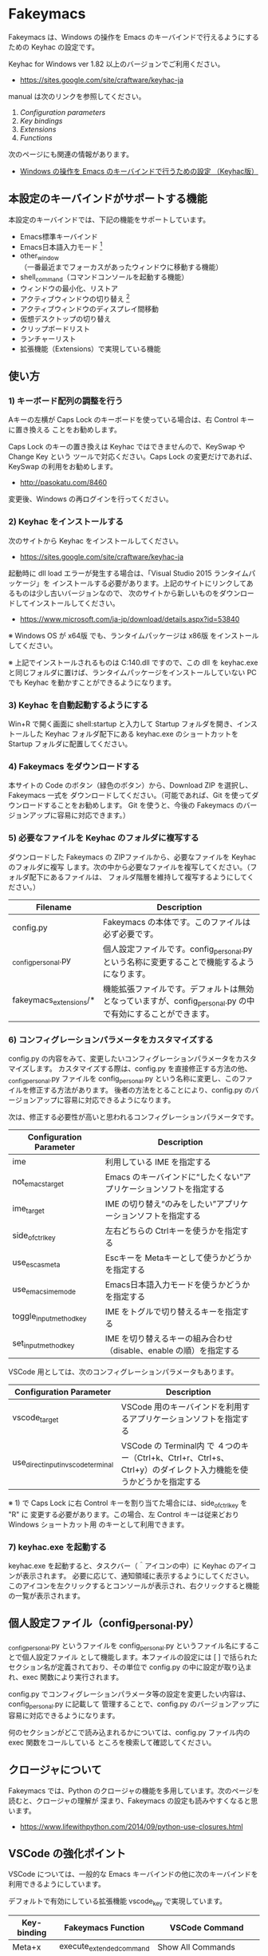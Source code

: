 #+STARTUP: showall indent

* Fakeymacs

Fakeymacs は、Windows の操作を Emacs のキーバインドで行えるようにするための
Keyhac の設定です。

Keyhac for Windows ver 1.82 以上のバージョンでご利用ください。

- https://sites.google.com/site/craftware/keyhac-ja

manual は次のリンクを参照してください。

1. [[fakeymacs_manuals/configuration_parameters.org][Configuration parameters]]
1. [[fakeymacs_manuals/key_bindings.org][Key bindings]]
1. [[fakeymacs_manuals/extensions.org][Extensions]]
1. [[fakeymacs_manuals/functions.org][Functions]]

次のページにも関連の情報があります。

- [[https://www49.atwiki.jp/ntemacs/pages/25.html][Windows の操作を Emacs のキーバインドで行うための設定 （Keyhac版）]]

** 本設定のキーバインドがサポートする機能

本設定のキーバインドでは、下記の機能をサポートしています。

- Emacs標準キーバインド
- Emacs日本語入力モード [1]
- other_window（一番最近までフォーカスがあったウィンドウに移動する機能）
- shell_command（コマンドコンソールを起動する機能）
- ウィンドウの最小化、リストア
- アクティブウィンドウの切り替え [2]
- アクティブウィンドウのディスプレイ間移動
- 仮想デスクトップの切り替え
- クリップボードリスト
- ランチャーリスト
- 拡張機能（Extensions）で実現している機能

[1] IME が ON の時に文字（英数字か、スペースを除く特殊文字）を入力すると起動するモードです。
（モードに入ると、▲のマークが表示されます。） Emacs日本語入力モードになると Emacsキーバインド
として利用できるキーが限定され、その他のキーは Windows にそのまま渡されるようになるため、
IME のショートカットキーが利用できるようになります。
また、このモードでは IME のショートカットを置き換える機能もサポートしており、初期値では
「ことえり」のキーバインドを利用できるようにしています。

[2] アクティブウィンドウの切り替えのキーの初期値は未設定（None）としています。このため、起動
するためのキーは、デフォルトキーの A-S-Tab、A-Tab となります。起動後は A-p、A-n で
アクティブウィンドウの切り替え、A-g で切り替え画面の終了（キャンセル）が利用できます。

** 使い方

*** 1) キーボード配列の調整を行う

Aキーの左横が Caps Lock のキーボードを使っている場合は、右 Control キーに置き換える
ことをお勧めします。

Caps Lock のキーの置き換えは Keyhac ではできませんので、KeySwap や Change Key という
ツールで対応ください。Caps Lock の変更だけであれば、KeySwap の利用をお勧めします。

- http://pasokatu.com/8460

変更後、Windows の再ログインを行ってください。

*** 2) Keyhac をインストールする

次のサイトから Keyhac をインストールしてください。

- https://sites.google.com/site/craftware/keyhac-ja

起動時に dll load エラーが発生する場合は、「Visual Studio 2015 ランタイムパッケージ」を
インストールする必要があります。上記のサイトにリンクしてあるものは少し古いバージョンなので、
次のサイトから新しいものをダウンロードしてインストールしてください。

- https://www.microsoft.com/ja-jp/download/details.aspx?id=53840

※ Windows OS が x64版 でも、ランタイムパッケージは x86版 をインストールしてください。

※ 上記でインストールされるものは C:\Windows\SysWOW64\msvcp140.dll ですので、この dll を
keyhac.exe と同じフォルダに置けば、ランタイムパッケージをインストールしていない PC でも
Keyhac を動かすことができるようになります。

*** 3) Keyhac を自動起動するようにする

Win+R で開く画面に shell:startup と入力して Startup フォルダを開き、インストールした Keyhac
フォルダ配下にある keyhac.exe のショートカットを Startup フォルダに配置してください。

*** 4) Fakeymacs をダウンロードする

本サイトの Code のボタン（緑色のボタン）から、Download ZIP を選択し、Fakeymacs 一式を
ダウンロードしてください。（可能であれば、Git を使ってダウンロードすることをお勧めします。
Git を使うと、今後の Fakeymacs のバージョンアップに容易に対応できます。）

*** 5) 必要なファイルを Keyhac のフォルダに複写する

ダウンロードした Fakeymacs の ZIPファイルから、必要なファイルを Keyhac のフォルダに複写
します。次の中から必要なファイルを複写してください。（フォルダ配下にあるファイルは、
フォルダ階層を維持して複写するようにしてください。）

|------------------------+-------------------------------------------------------------------------------------------------------------|
| Filename               | Description                                                                                                 |
|------------------------+-------------------------------------------------------------------------------------------------------------|
| config.py              | Fakeymacs の本体です。このファイルは必ず必要です。                                                          |
| _config_personal.py    | 個人設定ファイルです。config_personal.py という名称に変更することで機能するようになります。                 |
| fakeymacs_extensions/* | 機能拡張ファイルです。デフォルトは無効となっていますが、config_personal.py の中で有効にすることができます。 |
|------------------------+-------------------------------------------------------------------------------------------------------------|

*** 6) コンフィグレーションパラメータをカスタマイズする

config.py の内容をみて、変更したいコンフィグレーションパラメータをカスタマイズします。
カスタマイズする際は、config.py を直接修正する方法の他、_config_personal.py ファイルを
config_personal.py という名称に変更し、このファイルを修正する方法があります。
後者の方法をとることにより、config.py のバージョンアップに容易に対応できるようになります。

次は、修正する必要性が高いと思われるコンフィグレーションパラメータです。

|-------------------------+----------------------------------------------------------------------|
| Configuration Parameter | Description                                                          |
|-------------------------+----------------------------------------------------------------------|
| ime                     | 利用している IME を指定する                                          |
| not_emacs_target        | Emacs のキーバインドに“したくない”アプリケーションソフトを指定する |
| ime_target              | IME の切り替え“のみをしたい”アプリケーションソフトを指定する       |
| side_of_ctrl_key        | 左右どちらの Ctrlキーを使うかを指定する                              |
| use_esc_as_meta         | Escキーを Metaキーとして使うかどうかを指定する                       |
| use_emacs_ime_mode      | Emacs日本語入力モードを使うかどうかを指定する                        |
| toggle_input_method_key | IME をトグルで切り替えるキーを指定する                               |
| set_input_method_key    | IME を切り替えるキーの組み合わせ（disable、enable の順）を指定する   |
|-------------------------+----------------------------------------------------------------------|

VSCode 用としては、次のコンフィグレーションパラメータもあります。

|-------------------------------------+------------------------------------------------------------------------------------------------------------------|
| Configuration Parameter             | Description                                                                                                      |
|-------------------------------------+------------------------------------------------------------------------------------------------------------------|
| vscode_target                       | VSCode 用のキーバインドを利用するアプリケーションソフトを指定する                                                |
| use_direct_input_in_vscode_terminal | VSCode の Terminal内 で ４つのキー（Ctrl+k、Ctrl+r、Ctrl+s、Ctrl+y）のダイレクト入力機能を使うかどうかを指定する |
|-------------------------------------+------------------------------------------------------------------------------------------------------------------|

※ 1) で Caps Lock に右 Control キーを割り当てた場合には、side_of_ctrl_key を "R" に
変更する必要があります。この場合、左 Control キーは従来どおり Windows ショートカット用
のキーとして利用できます。

*** 7) keyhac.exe を起動する

keyhac.exe を起動すると、タスクバー（＾アイコンの中）に Keyhac のアイコンが表示されます。
必要に応じて、通知領域に表示するようにしてください。
このアイコンを左クリックするとコンソールが表示され、右クリックすると機能の一覧が表示されます。

** 個人設定ファイル（config_personal.py）

_config_personal.py というファイルを config_personal.py というファイル名にすることで個人設定ファイル
として機能します。本ファイルの設定には [ ] で括られたセクション名が定義されており、その単位で config.py
の中に設定が取り込まれ、exec 関数により実行されます。

config.py でコンフィグレーションパラメータ等の設定を変更したい内容は、config_personal.py に記載して
管理することで、config.py のバージョンアップに容易に対応できるようになります。

何のセクションがどこで読み込まれるかについては、config.py ファイル内の exec 関数をコールしている
ところを検索して確認してください。

** クロージャについて

Fakeymacs では、Python のクロージャの機能を多用しています。次のページを読むと、クロージャの理解が
深まり、Fakeymacs の設定も読みやすくなると思います。

- https://www.lifewithpython.com/2014/09/python-use-closures.html

** VSCode の強化ポイント

VSCode については、一般的な Emacs キーバインドの他に次のキーバインドを利用できるようにしています。

デフォルトで有効にしている拡張機能 vscode_key で実現しています。

|-------------+-------------------------------+----------------------------------------|
| Key-binding | Fakeymacs Function            | VSCode Command                         |
|-------------+-------------------------------+----------------------------------------|
| Meta+x      | execute_extended_command      | Show All Commands                      |
| Ctl+x o     | other_group                   | Navigate Between Editor Groups         |
| Ctl+x 0     | delete_group                  | Close All Editors in Group             |
| Ctl+x 1     | delete_other_groups           | Close Editors in Other Groups          |
| Ctl+x 2     | split_editor_below            | Split Editor Orthogonal                |
| Ctl+x 3     | split_editor_right            | Split Editor                           |
| Meta+;      | comment_dwim                  | Toggle Line Comment                    |
| Ctrl+Alt+p  | mark_up                       | cursorColumnSelectUp                   |
| Ctrl+Alt+n  | mark_down                     | cursorColumnSelectDown                 |
| Ctrl+Alt+b  | mark + backward_char          | cursorLeftSelect                       |
| Ctrl+Alt+f  | mark + forward_char           | cursorRightSelect                      |
| Ctrl+Alt+a  | mark + move_beginning_of_line | cursorHomeSelect                       |
| Ctrl+Alt+e  | mark + move_end_of_line       | cursorEndSelect                        |
| Ctrl+Alt+d  | mark_next_like_this           | Add Selection To Next Find Match       |
| Ctrl+Alt+s  | skip_to_next_like_this        | Move Last Selection To Next Find Match |
|-------------+-------------------------------+----------------------------------------|

VSCode に vcode-dired Extension、Center Editor Window Extension、Search in Current File を
インストールし、Fakeymacs の 拡張機能 vscode-extensions を有効にすることにより、
次のキーバインドも利用可能となります。

|--------------+--------------------+------------------------|
| Key-binding  | Fakeymacs Function | VSCode Command         |
|--------------+--------------------+------------------------|
| Ctl+x d      | dired              | Open dired buffer      |
| Ctrl+l       | recenter           | Center Editor Window   |
| Ctl+x Ctrl+o | occor              | Search in Current File |
|--------------+--------------------+------------------------|

※ Meta で Esc を利用したい場合には、use_esc_as_meta 変数を True にしてください。True にした
場合に Esc を入力するには、Esc を二回押下してください。

※ これらの機能を実現するにあたり、vscodeExecuteCommand 関数を作成しています。この関数を使う
ことにより、ショートカットキーが割り当てられていない VSCode のコマンドでも、Fakeymacs から
実行できるようにしています。

※ vscodeExecuteCommand 関数内では日本語入力モードの切り替えを行っているのですが、Google
日本語入力を利用して入力モードのポップアップを表示する設定にしている場合、このポップアップが
何度も表示される症状が発生するようです。このため、ポップアップを非表示にする設定にしてご利用
ください。（https://memotora.com/2014/10/05/google-ime-pop-up-setting/）

*** ● use_direct_input_in_vscode_terminal 変数

VSCode の WSL Terminal内 で Ctrl+k、Ctrl+r、Ctrl+s、Ctrl+y の４つのキーをダイレクト入力できる
ようにするため、この変数を導入しています。初期値を False（使わない）とし、仕様を理解した方のみ
使う機能としています。

use_direct_input_in_vscode_terminal 変数を True にしている場合には、次のキーを押下して
Terminal に移行すことで、上記の４つのキーの入力ができるようになります。

|------------------------------+--------------------+----------------------------------|
| Key-binding                  | Fakeymacs Function | VSCode Command                   |
|------------------------------+--------------------+----------------------------------|
| Ctrl+BackQuote（US）         | toggle_terminal    | Toggle Integrated Terminal -like |
| Ctrl+<半角/全角>（JP）       | toggle_terminal    | Toggle Integrated Terminal -like |
| Ctrl+Atmark（JP）            | toggle_terminal    | Toggle Integrated Terminal -like |
|------------------------------+--------------------+----------------------------------|
| Ctrl+Shift+BackQuote（US）   | create_terminal    | Create New Integrated Terminal   |
| Ctrl+Shift+<半角/全角>（JP） | create_terminal    | Create New Integrated Terminal   |
| Ctrl+Shift+Atmark（JP）      | create_terminal    | Create New Integrated Terminal   |
|------------------------------+--------------------+----------------------------------|

※ Ctrl+k を利用できるようにするには、VSCode の 設定で terminal.integrated.allowChords
を false にする必要があります。
（https://code.visualstudio.com/docs/editor/integrated-terminal#_chord-keybindings-in-the-terminal）

※ Ctrl+s を利用できるようにするには、bash で stty stop undef の設定をする必要があります。
この設定をしないでこのキーを押下すると stop から戻れなくなりますのでご注意ください。

Terminal から抜ける場合は次のキーを利用するようにしてください。先の４つのキーが VSCode の
ショートカットキーとして認識されるように戻ります。

|------------------------+------------------------------+-------------------------------------|
| Key-binding            | Fakeymacs Function           | VSCode Command                      |
|------------------------+------------------------------+-------------------------------------|
| Ctrl+BackQuote（US）   | toggle_terminal              | Toggle Integrated Terminal -like    |
| Ctrl+<半角/全角>（JP） | toggle_terminal              | Toggle Integrated Terminal -like    |
| Ctrl+Atmark（JP）      | toggle_terminal              | Toggle Integrated Terminal -like    |
|------------------------+------------------------------+-------------------------------------|
| Ctrl+<数字キー>        | switch_focus(<数字キーの値>) | Focus Side Bar or n-th Editor Group |
| Ctrl+Alt+<数字キー>    | switch_focus(<数字キーの値>) | Focus Side Bar or n-th Editor Group |
| Ctl+x o                | other_group                  | Navigate Between Editor Groups      |
|------------------------+------------------------------+-------------------------------------|

マウスのクリックでカーソル位置の変更を行うと、この状態の認識に齟齬が発生することがあります。
その場合は、上記のいずれかのキーを押下することにより、Fakeymacs に現在の状態を再認識させる
ようにしてください。

※ use_direct_input_in_vscode_terminal 変数が False（初期値）の場合には、 Ctrl+q を前置する
ことで４つのキーを利用することができます。

※ この機能をサポートするために use_ctrl_atmark_for_mark 変数を導入し、日本語キーボードで C-@
をマーク用のキーとして使うかどうかを指定できるようにしました。初期値は False（使わない）です。
